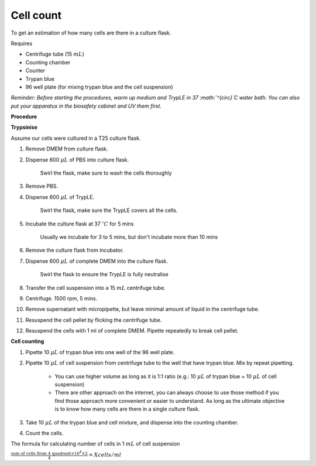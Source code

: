Cell count
==========

To get an estimation of how many cells are there in a culture flask. 


Requires

* Centrifuge tube (15 :math:`mL`)
* Counting chamber
* Counter
* Trypan blue
* 96 well plate (for mixing trypan blue and the cell suspension)


*Reminder: Before starting the procedures, warm up medium and TrypLE in 37 :math:`^{\circ}`\ C water bath. You can also put your apparatus in the biosafety cabinet and UV them first.*  


**Procedure**

**Trypsinise**

Assume our cells were cultured in a T25 culture flask.

#. Remove DMEM from culture flask.
#. Dispense 600 :math:`\mu L` of PBS into culture flask. 

    Swirl the flask, make sure to wash the cells thoroughly

#. Remove PBS. 
#. Dispense 600 :math:`\mu L` of TrypLE.

    Swirl the flask, make sure the TrypLE covers all the cells.

#. Incubate the culture flask at 37 :math:`^{\circ} C` for 5 mins 

    Usually we incubate for 3 to 5 mins, but don't incubate more than 10 mins

#. Remove the culture flask from incubator.
#. Dispense 600 :math:`\mu L` of complete DMEM into the culture flask.

    Swirl the flask to ensure the TrypLE is fully neutralise

#. Transfer the cell suspension into a 15 :math:`mL` centrifuge tube. 
#. Centrifuge. 1500 rpm, 5 mins.
#. Remove supernatant with micropipette, but leave minimal amount of liquid in the centrifuge tube.
#. Resuspend the cell pellet by flicking the centrifuge tube. 
#. Resuspend the cells with 1 ml of complete DMEM. Pipette repeatedly to break cell pellet. 


**Cell counting**

#. Pipette 10 :math:`\mu L` of trypan blue into one well of the 96 well plate.
#. Pipette 10 :math:`\mu L` of cell suspension from centrifuge tube to the well that have trypan blue. Mix by repeat pipetting. 

    * You can use higher volume as long as it is 1:1 ratio (e.g.: 10 :math:`\mu L` of trypan blue + 10 :math:`\mu L` of cell suspension)
    * There are other approach on the internet, you can always choose to use those method if you find those approach more convenient or easier to understand. As long as the ultimate objective is to know how many cells are there in a single culture flask. 

#. Take 10 :math:`\mu L` of the trypan blue and cell mixture, and dispense into the counting chamber.
#. Count the cells. 

The formula for calculating number of cells in 1 :math:`mL` of cell suspension

:math:`\frac{\text{sum of cells from 4 quadrant} \times 10^4 \times 2}{4} = X cells/ml`
